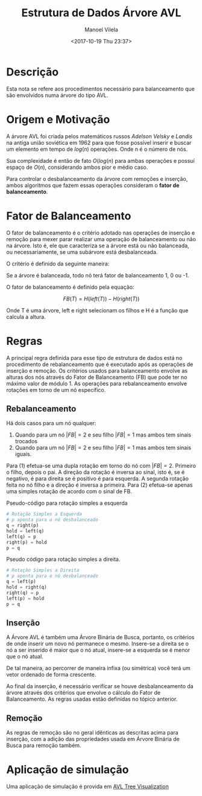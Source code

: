 #+STARTUP: showall align
#+OPTIONS: todo:nil tasks:("IN-PROGRESS" "DONE") tags:nil
#+AUTHOR: Manoel Vilela
#+TITLE: Estrutura de Dados @@latex:\\@@ Árvore AVL
#+DATE: <2017-10-19 Thu 23:37>
#+EXCLUDE_TAGS: TOC_3
#+LANGUAGE: bt-br
#+LATEX_HEADER: \usepackage[]{babel}
#+LATEX_HEADER: \usepackage{indentfirst}
#+LATEX_HEADER: \renewcommand\listingscaption{Código}

* Sumário                                                             :TOC_3:
:PROPERTIES:
:CUSTOM_ID: toc-org
:END:
- [[#descrição][Descrição]]
- [[#origem-e-motivação][Origem e Motivação]]
- [[#fator-de-balanceamento][Fator de Balanceamento]]
- [[#regras][Regras]]
  - [[#rebalanceamento][Rebalanceamento]]
  - [[#inserção][Inserção]]
  - [[#remoção][Remoção]]
- [[#aplicação-de-simulação][Aplicação de simulação]]

* DONE Descrição
  CLOSED: [2017-10-19 Thu 23:58]

Esta nota se refere aos procedimentos necessário para balanceamento
que são envolvidos numa árvore do tipo AVL.


* DONE Origem e Motivação
  CLOSED: [2017-10-19 Thu 23:57]

A árvore AVL foi criada pelos matemáticos russos /Adelson Velsky/ e
/Landis/ na antiga união soviética em 1962 para que fosse possível
inserir e buscar um elemento em tempo de \(log(n)\) operações. Onde n é o
número de nós.

Sua complexidade é então de fato \(O(log(n)\) para ambas operações e
possuí espaço de \(O(n)\), considerando ambos pior e médio caso.

Para controlar o desbalanceamento da árvore com remoções e inserção,
ambos algoritmos que fazem essas operações consideram o
*fator de balanceamento*.

* DONE Fator de Balanceamento
  CLOSED: [2017-10-19 Thu 23:58]

O fator de balanceamento é o critério adotado nas operações de
inserção e remoção para mexer parar realizar uma operação de
balanceamento ou não na árvore. Isto é, ele que caracteriza
se a árvore está ou não balanceada, ou necessariamente, se uma
subárvore está desbalanceada.

O critério é definido da seguinte maneira:

Se a árvore é balanceada, todo nó terá fator de balanceamento
1, 0 ou -1.

O fator de balanceamento é definido pela equação:

\[
FB(T) = H(left(T)) - H(right(T))
\]

Onde T é uma árvore, left e right selecionam os filhos
e H é a função que calcula a altura.

* DONE Regras
  CLOSED: [2017-10-22 Sun 10:26]

A principal regra definida para esse tipo de estrutura de dados está
no procedimento de rebalanceamento que é executado após as operações
de inserção e remoção. Os critérios usados para balanceamento envolve
as alturas dos nós através do Fator de Balanceamento (FB) que pode
ter no máximo valor de módulo 1. As operações para rebalanceamento
envolve rotações em torno de um nó específico.

** DONE Rebalanceamento
   CLOSED: [2017-10-22 Sun 10:26]

Há dois casos para um nó qualquer:

1. Quando para um nó \(|FB| = 2\) e seu filho \(|FB| = 1\) mas ambos tem sinais
   trocados
2. Quando para um nó \(|FB| = 2\) e seu filho \(|FB| = 1\) mas ambos tem sinais
   iguais.

Para (1) efetua-se uma dupla rotação em torno do nó com \(|FB|
= 2\). Primeiro o filho, depois o pai. A direção da rotação é inversa ao
sinal, isto é, se é negativo, é para direita se é positivo é para
esquerda. A segunda rotação feita no nó filho e a direção é inversa a primeira.
Para (2) efetua-se apenas uma simples rotação de acordo com o sinal
de FB.

#+CAPTION: Pseudo-código para rotação simples a esquerda
#+BEGIN_SRC python
# Rotação Simples a Esquerda
# p aponta para o nó desbalanceado
q = right(p)
hold = left(q)
left(q) = p
right(p) = hold
p = q
#+END_SRC

#+CAPTION: Pseudo código para rotação simples a direita.
#+BEGIN_SRC python
# Rotação Simples a Direita
# p aponta para o nó desbalanceado
q = left(p)
hold = right(q)
right(q) = p
left(p) = hold
p = q
#+END_SRC

** DONE Inserção
  CLOSED: [2017-10-22 Sun 08:39]

A Árvore AVL é também uma Árvore Binária de Busca, portanto, os
critérios de onde inserir um novo nó permanece o mesmo. Insere-se a
direita se o nó a ser inserido é maior que o nó atual, insere-se a
esquerda se é menor que o nó atual.

De tal maneira, ao percorrer de maneira infixa (ou simétrica) você
terá um vetor ordenado de forma crescente.

Ao final da inserção, é necessário verificar se houve desbalanceamento
da árvore através dos critérios que envolve o cálculo do Fator de
Balanceamento. As regras usadas estão definidas no tópico anterior.


** DONE Remoção
  CLOSED: [2017-10-22 Sun 10:22]

As regras de remoção são no geral idênticas as descritas acima para
inserção, com a adição das propriedades usada em Árvore Binária de
Busca para remoção também.


* Aplicação de simulação

Uma aplicação de simulação é provida em [[http://www.cs.usfca.edu/~galles/visualization/AVLtree.html][AVL Tree Visualization]]
